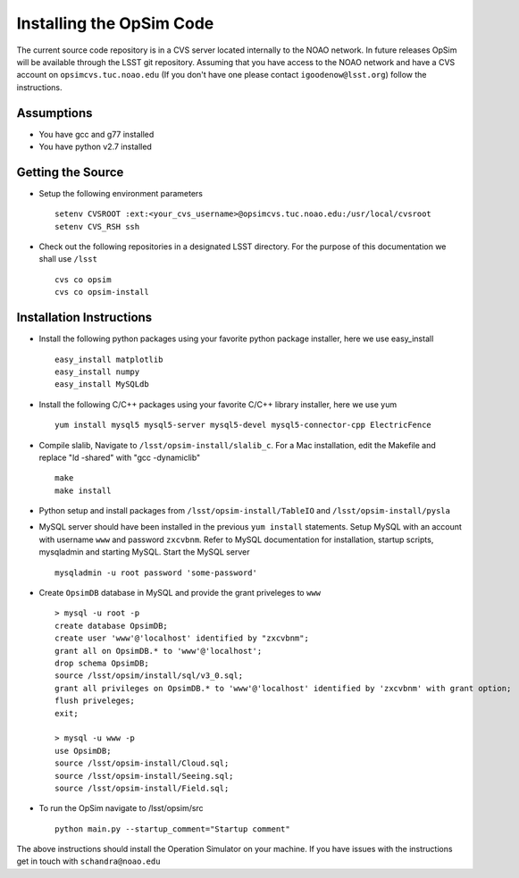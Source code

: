.. _installation.rst:

*************************
Installing the OpSim Code
*************************
The current source code repository is in a CVS server located internally to the NOAO network. In future releases OpSim will be available through the LSST git repository. Assuming that you have access to the NOAO network and have a CVS account on ``opsimcvs.tuc.noao.edu`` (If you don't have one please contact ``igoodenow@lsst.org``) follow the instructions.

Assumptions
-----------
* You have gcc and g77 installed
* You have python v2.7 installed

Getting the Source
------------------

* Setup the following environment parameters ::

	setenv CVSROOT :ext:<your_cvs_username>@opsimcvs.tuc.noao.edu:/usr/local/cvsroot
	setenv CVS_RSH ssh

* Check out the following repositories in a designated LSST directory. For the purpose of this documentation we shall use ``/lsst`` ::

	cvs co opsim
	cvs co opsim-install

Installation Instructions
-------------------------
  		
* Install the following python packages using your favorite python package installer, here we use easy_install ::

  	easy_install matplotlib
  	easy_install numpy
  	easy_install MySQLdb

* Install the following C/C++ packages using your favorite C/C++ library installer, here we use yum ::

  	yum install mysql5 mysql5-server mysql5-devel mysql5-connector-cpp ElectricFence
  		
* Compile slalib, Navigate to ``/lsst/opsim-install/slalib_c``. For a Mac installation, edit the Makefile and replace "ld -shared" with "gcc -dynamiclib" ::
  		
	make
	make install

* Python setup and install packages from ``/lsst/opsim-install/TableIO`` and ``/lsst/opsim-install/pysla``

* MySQL server should have been installed in the previous ``yum install`` statements. Setup MySQL with an account with username ``www`` and password ``zxcvbnm``. Refer to MySQL documentation for installation, startup scripts, mysqladmin and starting MySQL. Start the MySQL server ::

	mysqladmin -u root password 'some-password'

* Create ``OpsimDB`` database in MySQL and provide the grant priveleges to ``www`` ::
  
	> mysql -u root -p
	create database OpsimDB;
	create user 'www'@'localhost' identified by "zxcvbnm";
	grant all on OpsimDB.* to 'www'@'localhost';
	drop schema OpsimDB;
	source /lsst/opsim/install/sql/v3_0.sql;
	grant all privileges on OpsimDB.* to 'www'@'localhost' identified by 'zxcvbnm' with grant option;
	flush priveleges;
	exit;
	
	> mysql -u www -p
	use OpsimDB;
	source /lsst/opsim-install/Cloud.sql;
	source /lsst/opsim-install/Seeing.sql;
	source /lsst/opsim-install/Field.sql;
		
* To run the OpSim navigate to /lsst/opsim/src ::

	python main.py --startup_comment="Startup comment"

The above instructions should install the Operation Simulator on your machine. If you have issues with the instructions get in touch with ``schandra@noao.edu``
  		

 
  
  

